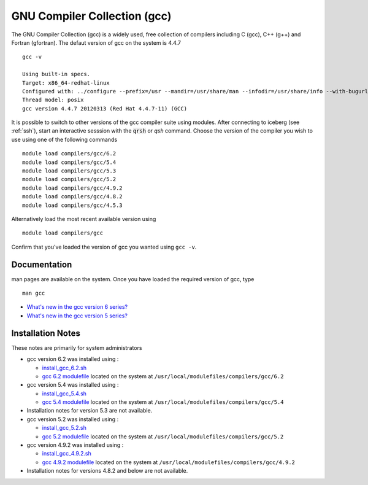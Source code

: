 .. _gcc_iceberg:

GNU Compiler Collection (gcc)
=============================
The GNU Compiler Collection (gcc) is a widely used, free collection of compilers including C (gcc), C++ (g++) and Fortran (gfortran). The defaut version of gcc on the system is 4.4.7 ::

    gcc -v

    Using built-in specs.
    Target: x86_64-redhat-linux
    Configured with: ../configure --prefix=/usr --mandir=/usr/share/man --infodir=/usr/share/info --with-bugurl=http://bugzilla.redhat.com/bugzilla --enable-bootstrap --enable-shared --enable-threads=posix --enable-checking=release --with-system-zlib --enable-__cxa_atexit --disable-libunwind-exceptions --enable-gnu-unique-object --enable-languages=c,c++,objc,obj-c++,java,fortran,ada --enable-java-awt=gtk --disable-dssi --with-java-home=/usr/lib/jvm/java-1.5.0-gcj-1.5.0.0/jre --enable-libgcj-multifile --enable-java-maintainer-mode --with-ecj-jar=/usr/share/java/eclipse-ecj.jar --disable-libjava-multilib --with-ppl --with-cloog --with-tune=generic --with-arch_32=i686 --build=x86_64-redhat-linux
    Thread model: posix
    gcc version 4.4.7 20120313 (Red Hat 4.4.7-11) (GCC)

It is possible to switch to other versions of the gcc compiler suite using modules. After connecting to iceberg (see :ref:`ssh`),  start an interactive sesssion with the :code:`qrsh` or `qsh` command. Choose the version of the compiler you wish to use using one of the following commands ::

    module load compilers/gcc/6.2
    module load compilers/gcc/5.4
    module load compilers/gcc/5.3
    module load compilers/gcc/5.2
    module load compilers/gcc/4.9.2
    module load compilers/gcc/4.8.2
    module load compilers/gcc/4.5.3

Alternatively load the most recent available version using ::

    module load compilers/gcc

Confirm that you've loaded the version of gcc you wanted using ``gcc -v``.

Documentation
-------------
man pages are available on the system. Once you have loaded the required version of gcc, type ::

    man gcc

* `What's new in the gcc version 6 series? <https://gcc.gnu.org/gcc-6/changes.html>`_
* `What's new in the gcc version 5 series? <https://gcc.gnu.org/gcc-5/changes.html>`_

Installation Notes
------------------
These notes are primarily for system administrators

* gcc version 6.2 was installed using :

  * `install_gcc_6.2.sh <https://github.com/mikecroucher/HPC_Installers/compilers/gcc/6.2/sheffield/iceberg/install_gcc_6.2.sh>`_
  * `gcc 6.2 modulefile <https://github.com/mikecroucher/HPC_Installers/compilers/gcc/6.2/sheffield/iceberg/6.2>`_ located on the system at ``/usr/local/modulefiles/compilers/gcc/6.2``

* gcc version 5.4 was installed using :

  * `install_gcc_5.4.sh <https://github.com/mikecroucher/HPC_Installers/compilers/gcc/5.4/sheffield/iceberg/install_gcc_5.4.sh>`_
  * `gcc 5.4 modulefile <https://github.com/mikecroucher/HPC_Installers/compilers/gcc/5.4/sheffield/iceberg/5.4>`_ located on the system at ``/usr/local/modulefiles/compilers/gcc/5.4``

* Installation notes for version 5.3 are not available.

* gcc version 5.2 was installed using :

  * `install_gcc_5.2.sh <https://github.com/rcgsheffield/iceberg_software/blob/master/iceberg/software/install_scripts/compilers/gcc/install_gcc_5.2.sh>`_
  * `gcc 5.2 modulefile <https://github.com/rcgsheffield/iceberg_software/blob/master/iceberg/software/modulefiles/compilers/gcc/5.2>`_ located on the system at ``/usr/local/modulefiles/compilers/gcc/5.2``

* gcc version 4.9.2 was installed using :

  * `install_gcc_4.9.2.sh <https://github.com/rcgsheffield/iceberg_software/blob/master/iceberg/software/install_scripts/compilers/gcc/install_gcc_4.9.2.sh>`_
  * `gcc 4.9.2 modulefile <https://github.com/rcgsheffield/iceberg_software/blob/master/iceberg/software/modulefiles/compilers/gcc/4.9.2>`_ located on the system at ``/usr/local/modulefiles/compilers/gcc/4.9.2``

* Installation notes for versions 4.8.2 and below are not available.
